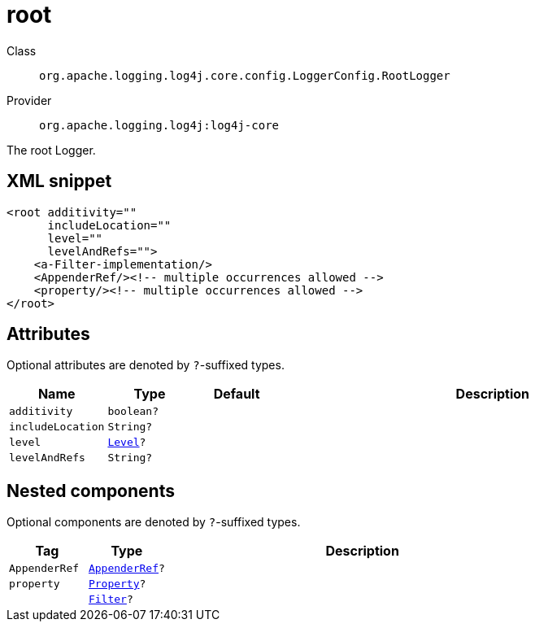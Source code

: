 ////
Licensed to the Apache Software Foundation (ASF) under one or more
contributor license agreements. See the NOTICE file distributed with
this work for additional information regarding copyright ownership.
The ASF licenses this file to You under the Apache License, Version 2.0
(the "License"); you may not use this file except in compliance with
the License. You may obtain a copy of the License at

    https://www.apache.org/licenses/LICENSE-2.0

Unless required by applicable law or agreed to in writing, software
distributed under the License is distributed on an "AS IS" BASIS,
WITHOUT WARRANTIES OR CONDITIONS OF ANY KIND, either express or implied.
See the License for the specific language governing permissions and
limitations under the License.
////

[#org_apache_logging_log4j_core_config_LoggerConfig_RootLogger]
= root

Class:: `org.apache.logging.log4j.core.config.LoggerConfig.RootLogger`
Provider:: `org.apache.logging.log4j:log4j-core`


The root Logger.

[#org_apache_logging_log4j_core_config_LoggerConfig_RootLogger-XML-snippet]
== XML snippet
[source, xml]
----
<root additivity=""
      includeLocation=""
      level=""
      levelAndRefs="">
    <a-Filter-implementation/>
    <AppenderRef/><!-- multiple occurrences allowed -->
    <property/><!-- multiple occurrences allowed -->
</root>
----

[#org_apache_logging_log4j_core_config_LoggerConfig_RootLogger-attributes]
== Attributes

Optional attributes are denoted by `?`-suffixed types.

[cols="1m,1m,1m,5"]
|===
|Name|Type|Default|Description

|additivity
|boolean?
|
a|

|includeLocation
|String?
|
a|

|level
|xref:../log4j-core/org.apache.logging.log4j.Level.adoc[Level]?
|
a|

|levelAndRefs
|String?
|
a|

|===

[#org_apache_logging_log4j_core_config_LoggerConfig_RootLogger-components]
== Nested components

Optional components are denoted by `?`-suffixed types.

[cols="1m,1m,5"]
|===
|Tag|Type|Description

|AppenderRef
|xref:../log4j-core/org.apache.logging.log4j.core.config.AppenderRef.adoc[AppenderRef]?
a|

|property
|xref:../log4j-core/org.apache.logging.log4j.core.config.Property.adoc[Property]?
a|

|
|xref:../log4j-core/org.apache.logging.log4j.core.Filter.adoc[Filter]?
a|

|===
